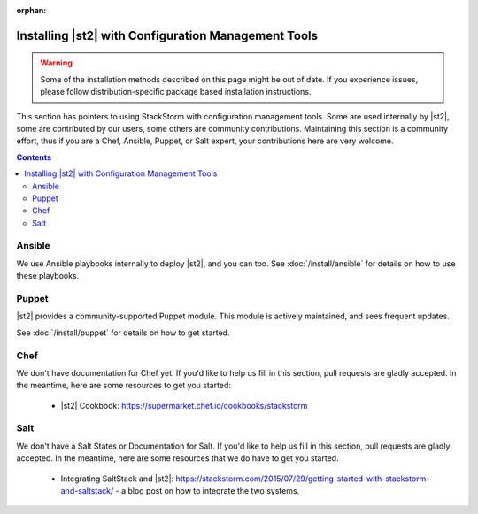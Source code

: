 :orphan:

Installing |st2| with Configuration Management Tools
#########################################################

.. warning::

    Some of the installation methods described on this page might be out of date. If you experience
    issues, please follow distribution-specific package based installation instructions.

This section has pointers to using StackStorm with configuration management tools. Some are used internally by |st2|, some
are contributed by our users, some others are community contributions. Maintaining this section is a community effort,
thus if you are a Chef, Ansible, Puppet, or Salt expert, your contributions here are very welcome.

.. contents::
    :depth: 2

Ansible
=======

We use Ansible playbooks internally to deploy |st2|, and you can too. See :doc:`/install/ansible` for details on how to use these
playbooks.

Puppet
======

|st2| provides a community-supported Puppet module. This module is actively maintained, and sees frequent updates.

See :doc:`/install/puppet` for details on how to get started.

Chef
====

We don't have documentation for Chef yet. If you'd like to help us fill in this section, pull requests are gladly accepted. In the meantime, here are some resources to get you started:

   * |st2| Cookbook: https://supermarket.chef.io/cookbooks/stackstorm


Salt
====

We don't have a Salt States or Documentation for Salt. If you'd like to help us fill in this section, pull requests are gladly accepted. In the meantime, here are some resources that we do have to get you started.

   * Integrating SaltStack and |st2|: https://stackstorm.com/2015/07/29/getting-started-with-stackstorm-and-saltstack/ - a blog post on how to integrate the two systems.
